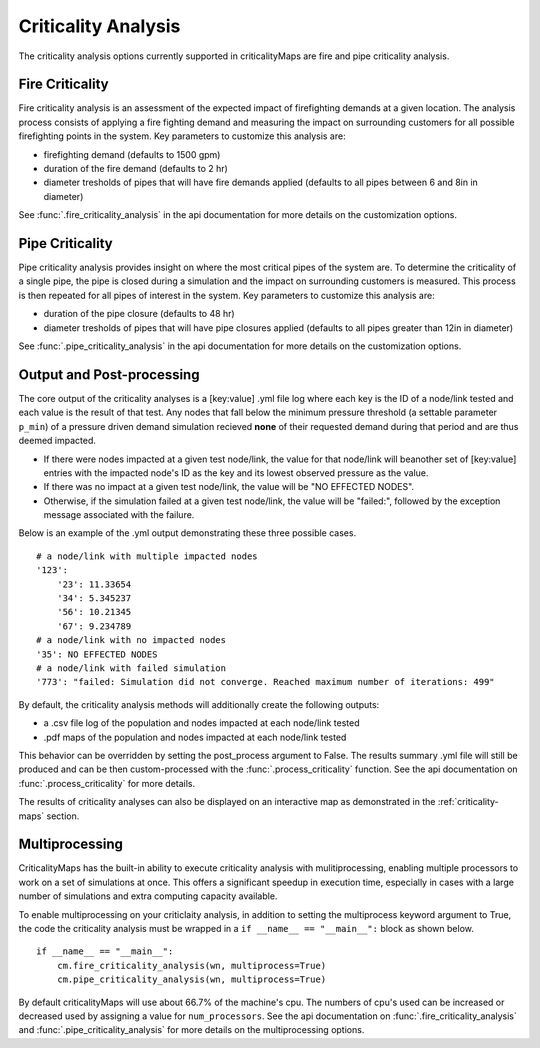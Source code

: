Criticality Analysis
====================
The criticality analysis options currently supported in criticalityMaps
are fire and pipe criticality analysis.

Fire Criticality
^^^^^^^^^^^^^^^^
Fire criticality analysis is an assessment of the expected impact of
firefighting demands at a given location.  The analysis process consists of 
applying a fire fighting demand and measuring the impact on surrounding 
customers for all possible firefighting points in the system. Key parameters
to customize this analysis are:

* firefighting demand (defaults to 1500 gpm)
* duration of the fire demand (defaults to 2 hr)
* diameter tresholds of pipes that will have fire demands applied (defaults to all pipes between 6 and 8in in diameter)
 
See :func:`.fire_criticality_analysis` in the api documentation for more details on
the customization options.

Pipe Criticality
^^^^^^^^^^^^^^^^
Pipe criticality analysis provides insight on where the most critical 
pipes of the system are. To determine the criticality of a single pipe, the 
pipe is closed during a simulation and the impact on surrounding customers 
is measured. This process is then repeated for all pipes of interest 
in the system. Key parameters to customize this analysis are:

* duration of the pipe closure (defaults to 48 hr)
* diameter tresholds of pipes that will have pipe closures applied (defaults to all pipes greater than 12in in diameter)

See :func:`.pipe_criticality_analysis` in the api documentation for more details on
the customization options.

Output and Post-processing
^^^^^^^^^^^^^^^^^^^^^^^^^^
The core output of the criticality analyses is a [key:value] .yml file log where each key is the
ID of a node/link tested and each value is the result of that test. Any nodes that fall below the 
minimum pressure threshold (a settable parameter ``p_min``) of a pressure driven demand
simulation recieved **none** of their requested demand during that period and are thus deemed 
impacted.

* If there were nodes impacted at a given test node/link, the value for that node/link will beanother set of [key:value] entries with the impacted node's ID as the key and its lowest observed pressure as the value.
* If there was no impact at a given test node/link, the value will be "NO EFFECTED NODES".
* Otherwise, if the simulation failed at a given test node/link, the value will be "failed:", followed by the exception message associated with the failure.

Below is an example of the .yml output demonstrating these three possible cases.
::
    # a node/link with multiple impacted nodes
    '123':
        '23': 11.33654
        '34': 5.345237
        '56': 10.21345
        '67': 9.234789
    # a node/link with no impacted nodes
    '35': NO EFFECTED NODES
    # a node/link with failed simulation
    '773': "failed: Simulation did not converge. Reached maximum number of iterations: 499"

By default, the criticality analysis methods will additionally create the following outputs:

* a .csv file log of the population and nodes impacted at each node/link tested
* .pdf maps of the population and nodes impacted at each node/link tested

This behavior can be overridden by setting the post_process argument to False. The results
summary .yml file will still be produced and can be then custom-processed with the :func:`.process_criticality`
function. See the api documentation on :func:`.process_criticality` for more details.

The results of criticality analyses can also be displayed on an interactive map as demonstrated in 
the :ref:`criticality-maps` section.

Multiprocessing
^^^^^^^^^^^^^^^
CriticalityMaps has the built-in ability to execute criticality 
analysis with mulitiprocessing, enabling multiple processors to work
on a set of simulations at once.  This offers a significant speedup in 
execution time, especially in cases with a large number of simulations and extra computing capacity available.

To enable multiprocessing on your criticlaity analysis, in addition to setting
the multiprocess keyword argument to True, the code the criticality analysis
must be wrapped in a ``if __name__ == "__main__":`` block as shown below.
::    
    if __name__ == "__main__":
        cm.fire_criticality_analysis(wn, multiprocess=True)
        cm.pipe_criticality_analysis(wn, multiprocess=True)

By default criticalityMaps will use about 66.7% of the machine's cpu. The numbers of cpu's
used can be increased or decreased used by assigning a value for ``num_processors``. See 
the api documentation on :func:`.fire_criticality_analysis` and :func:`.pipe_criticality_analysis`
for more details on the multiprocessing options.

